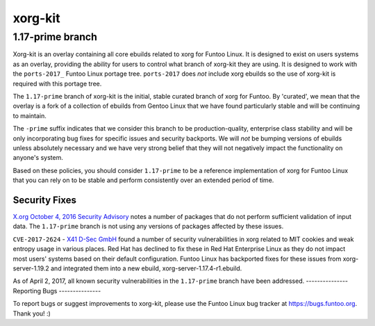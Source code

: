 ===========================
xorg-kit
===========================
1.17-prime branch
---------------------------

Xorg-kit is an overlay containing all core ebuilds related to xorg for Funtoo
Linux. It is designed to exist on users systems as an overlay, providing the
ability for users to control what branch of xorg-kit they are using. It is
designed to work with the ``ports-2017_`` Funtoo Linux portage tree. ``ports-2017``
does *not* include xorg ebuilds so the use of xorg-kit is required with this
portage tree.

The ``1.17-prime`` branch of xorg-kit is the initial, stable curated branch of
xorg for Funtoo. By 'curated', we mean that the overlay is a fork of a
collection of ebuilds from Gentoo Linux that we have found particularly stable
and will be continuing to maintain. 

The ``-prime`` suffix indicates that we consider this branch to be
production-quality, enterprise class stability and will be only incorporating
bug fixes for specific issues and security backports. We will *not* be bumping
versions of ebuilds unless absolutely necessary and we have very strong belief
that they will not negatively impact the functionality on anyone's system.

Based on these policies, you should consider ``1.17-prime`` to be a reference
implementation of xorg for Funtoo Linux that you can rely on to be stable and
perform consistently over an extended period of time.

--------------
Security Fixes
--------------

`X.org October 4, 2016 Security Advisory`_ notes a number of packages that do
not perform sufficient validation of input data. The ``1.17-prime`` branch is
not using any versions of packages affected by these issues.

``CVE-2017-2624`` - `X41 D-Sec GmbH`_ found a number of security vulnerabilities
in xorg related to MIT cookies and weak entropy usage in various places. Red
Hat has declined to fix these in Red Hat Enterprise Linux as they do not impact
most users' systems based on their default configuration. Funtoo Linux has backported
fixes for these issues from xorg-server-1.19.2 and integrated them into a new
ebuild, xorg-server-1.17.4-r1.ebuild.

As of April 2, 2017, all known security vulnerabilities in the ``1.17-prime``
branch have been addressed.
---------------
Reporting Bugs
---------------

To report bugs or suggest improvements to xorg-kit, please use the Funtoo Linux
bug tracker at https://bugs.funtoo.org. Thank you! :)

.. _ports-2017: https://github.com/funtoo/ports-2017
.. _X41 D-Sec GmbH: https://www.x41-dsec.de/lab/advisories/x41-2017-001-xorg/
.. _X.org October 4, 2016 Security Advisory: https://www.x.org/wiki/Development/Security/Advisory-2016-10-04/



